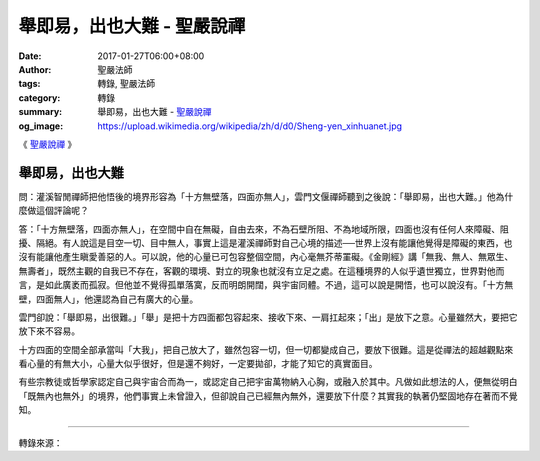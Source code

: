 舉即易，出也大難 - 聖嚴說禪
###########################

:date: 2017-01-27T06:00+08:00
:author: 聖嚴法師
:tags: 轉錄, 聖嚴法師
:category: 轉錄
:summary: 舉即易，出也大難 - `聖嚴說禪`_
:og_image: https://upload.wikimedia.org/wikipedia/zh/d/d0/Sheng-yen_xinhuanet.jpg


《 `聖嚴說禪`_  》

舉即易，出也大難
++++++++++++++++

問：灌溪智閒禪師把他悟後的境界形容為「十方無壁落，四面亦無人」，雲門文偃禪師聽到之後說：「舉即易，出也大難。」他為什麼做這個評論呢？

答：「十方無壁落，四面亦無人」，在空間中自在無礙，自由去來，不為石壁所阻、不為地域所限，四面也沒有任何人來障礙、阻擾、隔絕。有人說這是目空一切、目中無人，事實上這是灌溪禪師對自己心境的描述──世界上沒有能讓他覺得是障礙的東西，也沒有能讓他產生瞋愛善惡的人。可以說，他的心量已可包容整個空間，內心毫無芥蒂罣礙。《金剛經》講「無我、無人、無眾生、無壽者」，既然主觀的自我已不存在，客觀的環境、對立的現象也就沒有立足之處。在這種境界的人似乎遺世獨立，世界對他而言，是如此廣袤而孤寂。但他並不覺得孤單落寞，反而明朗開闊，與宇宙同體。不過，這可以說是開悟，也可以說沒有。「十方無壁，四面無人」，他還認為自己有廣大的心量。

雲門卻說：「舉即易，出很難。」「舉」是把十方四面都包容起來、接收下來、一肩扛起來；「出」是放下之意。心量雖然大，要把它放下來不容易。

十方四面的空間全部承當叫「大我」，把自己放大了，雖然包容一切，但一切都變成自己，要放下很難。這是從禪法的超越觀點來看心量的有無大小，心量大似乎很好，但是還不夠好，一定要拋卻，才能了知它的真實面目。

有些宗教徒或哲學家認定自己與宇宙合而為一，或認定自己把宇宙萬物納入心胸，或融入於其中。凡做如此想法的人，便無從明白「既無內也無外」的境界，他們事實上未曾證入，但卻說自己已經無內無外，還要放下什麼？其實我的執著仍堅固地存在著而不覺知。

.. image:: https://scontent-tpe1-1.xx.fbcdn.net/v/t1.0-9/16003231_593122640893869_7258975859332874697_n.jpg?oh=a56cb1aac2bb104590c58bc191afad90&oe=591D6756
   :align: center
   :alt: 舉即易，出也大難

----

轉錄來源：

.. raw:: html

  <iframe src="https://www.facebook.com/plugins/post.php?href=https%3A%2F%2Fwww.facebook.com%2Fddsanghau%2Fposts%2F593122640893869%3A0&width=500" width="500" height="675" style="border:none;overflow:hidden" scrolling="no" frameborder="0" allowTransparency="true"></iframe>

.. _聖嚴法師: http://www.shengyen.org/
.. _聖嚴說禪: http://ddc.shengyen.org/mobile/toc/04/04-12/index.php
